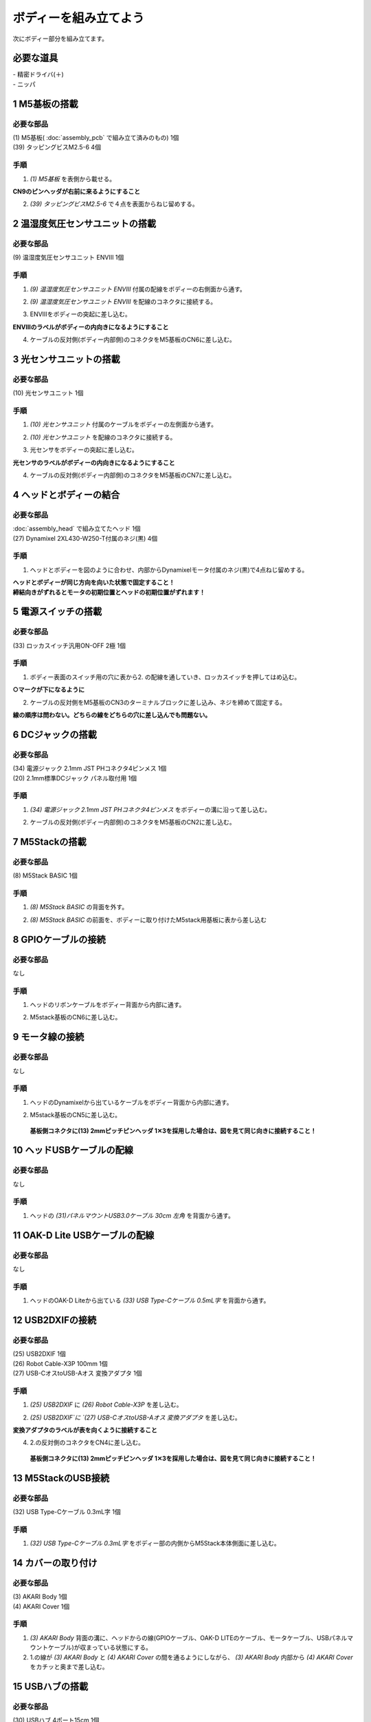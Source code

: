***********************************************************
ボディーを組み立てよう
***********************************************************

| 次にボディー部分を組み立てます。


必要な道具
-----------------------------------------------------------
| - 精密ドライバ(＋)
| - ニッパ


1 M5基板の搭載
-----------------------------------------------------------

必要な部品
^^^^^^^^^^^^^^^^^^^^^^^^^^^^^^^^^^^^^^^^^^^^^^^^^^^^^^^^^^^
| (1) M5基板( :doc:`assembly_pcb` で組み立て済みのもの) 1個
| (39) タッピングビスM2.5-6 4個

.. image:: ../../images/assembly/body/body3-0.jpg
    :width: 300px

手順
^^^^^^^^^^^^^^^^^^^^^^^^^^^^^^^^^^^^^^^^^^^^^^^^^^^^^^^^^^^
1. `(1) M5基板` を表側から載せる。

**CN9のピンヘッダが右前に来るようにすること**

.. image:: ../../images/assembly/body/body3-1.jpg
    :width: 300px

2. `(39) タッピングビスM2.5-6` で４点を表面からねじ留めする。

.. image:: ../../images/assembly/body/body3-2.jpg
    :width: 300px

2 温湿度気圧センサユニットの搭載
-----------------------------------------------------------

必要な部品
^^^^^^^^^^^^^^^^^^^^^^^^^^^^^^^^^^^^^^^^^^^^^^^^^^^^^^^^^^^
| (9) 温湿度気圧センサユニット ENVⅢ 1個

.. image:: ../../images/assembly/body/body4-0.jpg
    :width: 300px

手順
^^^^^^^^^^^^^^^^^^^^^^^^^^^^^^^^^^^^^^^^^^^^^^^^^^^^^^^^^^^
1. `(9) 温湿度気圧センサユニット ENVⅢ` 付属の配線をボディーの右側面から通す。

.. image:: ../../images/assembly/body/body4-1.jpg
    :width: 300px


2. `(9) 温湿度気圧センサユニット ENVⅢ` を配線のコネクタに接続する。

.. image:: ../../images/assembly/body/body4-2.jpg
    :width: 300px

3. ENVⅢをボディーの突起に差し込む。

**ENVⅢのラベルがボディーの内向きになるようにすること**

.. image:: ../../images/assembly/body/body4-3.jpg
    :width: 300px

4. ケーブルの反対側(ボディー内部側)のコネクタをM5基板のCN6に差し込む。

.. image:: ../../images/assembly/body/body4-4.jpg
    :width: 300px

3 光センサユニットの搭載
-----------------------------------------------------------

必要な部品
^^^^^^^^^^^^^^^^^^^^^^^^^^^^^^^^^^^^^^^^^^^^^^^^^^^^^^^^^^^
| (10) 光センサユニット 1個

.. image:: ../../images/assembly/body/body5-0.jpg
    :width: 300px

手順
^^^^^^^^^^^^^^^^^^^^^^^^^^^^^^^^^^^^^^^^^^^^^^^^^^^^^^^^^^^
1. `(10) 光センサユニット` 付属のケーブルをボディーの左側面から通す。

.. image:: ../../images/assembly/body/body5-1.jpg
    :width: 300px


2. `(10) 光センサユニット` を配線のコネクタに接続する。

.. image:: ../../images/assembly/body/body5-2.jpg
    :width: 300px

3. 光センサをボディーの突起に差し込む。

**光センサのラベルがボディーの内向きになるようにすること**

.. image:: ../../images/assembly/body/body5-3.jpg
    :width: 300px

4. ケーブルの反対側(ボディー内部側)のコネクタをM5基板のCN7に差し込む。

.. image:: ../../images/assembly/body/body5-4.jpg
    :width: 300px

4 ヘッドとボディーの結合
-----------------------------------------------------------

必要な部品
^^^^^^^^^^^^^^^^^^^^^^^^^^^^^^^^^^^^^^^^^^^^^^^^^^^^^^^^^^^
| :doc:`assembly_head` で組み立てたヘッド 1個
| (27) Dynamixel 2XL430-W250-T付属のネジ(黒) 4個

.. image:: ../../images/assembly/body/body9-0.jpg
    :width: 300px

手順
^^^^^^^^^^^^^^^^^^^^^^^^^^^^^^^^^^^^^^^^^^^^^^^^^^^^^^^^^^^
1. ヘッドとボディーを図のように合わせ、内部からDynamixelモータ付属のネジ(黒)で4点ねじ留めする。

| **ヘッドとボディーが同じ方向を向いた状態で固定すること！**
| **締結向きがずれるとモータの初期位置とヘッドの初期位置がずれます！**

.. image:: ../../images/assembly/body/body9-1.jpg
    :width: 300px

.. image:: ../../images/assembly/body/body9-2.jpg
    :width: 300px

5 電源スイッチの搭載
-----------------------------------------------------------

必要な部品
^^^^^^^^^^^^^^^^^^^^^^^^^^^^^^^^^^^^^^^^^^^^^^^^^^^^^^^^^^^
| (33) ロッカスイッチ汎用ON-OFF 2極 1個

.. image:: ../../images/assembly/body/body6-0.jpg
    :width: 300px

手順
^^^^^^^^^^^^^^^^^^^^^^^^^^^^^^^^^^^^^^^^^^^^^^^^^^^^^^^^^^^

1. ボディー表面のスイッチ用の穴に表から2. の配線を通していき、ロッカスイッチを押してはめ込む。

**○マークが下になるように**

.. image:: ../../images/assembly/body/body6-3.jpg
    :width: 300px

.. image:: ../../images/assembly/body/body6-4.jpg
    :width: 300px

.. image:: ../../images/assembly/body/body6-5.jpg
    :width: 300px

2. ケーブルの反対側をM5基板のCN3のターミナルブロックに差し込み、ネジを締めて固定する。

| **線の順序は問わない。どちらの線をどちらの穴に差し込んでも問題ない。**

.. image:: ../../images/assembly/body/body6-6.jpg
    :width: 300px

6 DCジャックの搭載
-----------------------------------------------------------

必要な部品
^^^^^^^^^^^^^^^^^^^^^^^^^^^^^^^^^^^^^^^^^^^^^^^^^^^^^^^^^^^
| (34) 電源ジャック 2.1mm JST PHコネクタ4ピンメス 1個
| (20) 2.1mm標準DCジャック パネル取付用 1個

.. image:: ../../images/assembly/body/body7-0.jpg
    :width: 300px

手順
^^^^^^^^^^^^^^^^^^^^^^^^^^^^^^^^^^^^^^^^^^^^^^^^^^^^^^^^^^^
1. `(34) 電源ジャック 2.1mm JST PHコネクタ4ピンメス` をボディーの溝に沿って差し込む。

.. image:: ../../images/assembly/body/body7-1.jpg
    :width: 300px


2. ケーブルの反対側(ボディー内部側)のコネクタをM5基板のCN2に差し込む。

.. image:: ../../images/assembly/body/body7-9.jpg
    :width: 300px

7 M5Stackの搭載
-----------------------------------------------------------

必要な部品
^^^^^^^^^^^^^^^^^^^^^^^^^^^^^^^^^^^^^^^^^^^^^^^^^^^^^^^^^^^
| (8) M5Stack BASIC 1個

.. image:: ../../images/assembly/body/body8-0.jpg
    :width: 300px

手順
^^^^^^^^
1. `(8) M5Stack BASIC` の背面を外す。

.. image:: ../../images/assembly/body/body8-1.jpg
    :width: 300px

.. image:: ../../images/assembly/body/body8-2.jpg
    :width: 300px

2. `(8) M5Stack BASIC` の前面を、ボディーに取り付けたM5stack用基板に表から差し込む

.. image:: ../../images/assembly/body/body8-3.jpg
    :width: 300px

.. image:: ../../images/assembly/body/body8-4.jpg
    :width: 300px

8 GPIOケーブルの接続
-----------------------------------------------------------

必要な部品
^^^^^^^^^^^^^^^^^^^^^^^^^^^^^^^^^^^^^^^^^^^^^^^^^^^^^^^^^^^
| なし

手順
^^^^^^^^^^^^^^^^^^^^^^^^^^^^^^^^^^^^^^^^^^^^^^^^^^^^^^^^^^^
1. ヘッドのリボンケーブルをボディー背面から内部に通す。

.. image:: ../../images/assembly/body/body10-1.jpg
    :width: 300px

.. image:: ../../images/assembly/body/body10-2.jpg
    :width: 300px

2. M5stack基板のCN6に差し込む。

.. image:: ../../images/assembly/body/body10-3.jpg
    :width: 300px

9 モータ線の接続
-----------------------------------------------------------

必要な部品
^^^^^^^^^^^^^^^^^^^^^^^^^^^^^^^^^^^^^^^^^^^^^^^^^^^^^^^^^^^
| なし

手順
^^^^^^^^^^^^^^^^^^^^^^^^^^^^^^^^^^^^^^^^^^^^^^^^^^^^^^^^^^^
1. ヘッドのDynamixelから出ているケーブルをボディー背面から内部に通す。

.. image:: ../../images/assembly/body/body11-1.jpg
    :width: 300px

.. image:: ../../images/assembly/body/body11-2.jpg
    :width: 300px

2. M5stack基板のCN5に差し込む。

 **基板側コネクタに(13) 2mmピッチピンヘッダ 1✕3を採用した場合は、図を見て同じ向きに接続すること！**

.. image:: ../../images/assembly/body/body11-3.jpg
    :width: 300px

.. image:: ../../images/assembly/body/body11-4.jpg
    :width: 300px

10 ヘッドUSBケーブルの配線
-----------------------------------------------------------

必要な部品
^^^^^^^^^^^^^^^^^^^^^^^^^^^^^^^^^^^^^^^^^^^^^^^^^^^^^^^^^^^
| なし

手順
^^^^^^^^^^^^^^^^^^^^^^^^^^^^^^^^^^^^^^^^^^^^^^^^^^^^^^^^^^^
1. ヘッドの `(31)パネルマウントUSB3.0ケーブル 30cm 左角` を背面から通す。

.. image:: ../../images/assembly/body/body12-1.jpg
    :width: 300px

11 OAK-D Lite USBケーブルの配線
-----------------------------------------------------------

必要な部品
^^^^^^^^^^^^^^^^^^^^^^^^^^^^^^^^^^^^^^^^^^^^^^^^^^^^^^^^^^^
| なし

手順
^^^^^^^^^^^^^^^^^^^^^^^^^^^^^^^^^^^^^^^^^^^^^^^^^^^^^^^^^^^
1. ヘッドのOAK-D Liteから出ている `(33) USB Type-Cケーブル 0.5mL字` を背面から通す。

.. image:: ../../images/assembly/body/body13-1.jpg
    :width: 300px

12 USB2DXIFの接続
-----------------------------------------------------------

必要な部品
^^^^^^^^^^^^^^^^^^^^^^^^^^^^^^^^^^^^^^^^^^^^^^^^^^^^^^^^^^^
| (25) USB2DXIF 1個
| (26) Robot Cable-X3P 100mm 1個
| (27) USB-CオスtoUSB-Aオス 変換アダプタ 1個

.. image:: ../../images/assembly/body/body14-0.jpg
    :width: 300px

手順
^^^^^^^^^^^^^^^^^^^^^^^^^^^^^^^^^^^^^^^^^^^^^^^^^^^^^^^^^^^
1. `(25) USB2DXIF` に `(26) Robot Cable-X3P` を差し込む。

.. image:: ../../images/assembly/body/body14-1.jpg
    :width: 300px

2. `(25) USB2DXIF`に `(27) USB-CオスtoUSB-Aオス 変換アダプタ` を差し込む。

| **変換アダプタのラベルが表を向くように接続すること**

4. 2.の反対側のコネクタをCN4に差し込む。

 **基板側コネクタに(13) 2mmピッチピンヘッダ 1✕3を採用した場合は、図を見て同じ向きに接続すること！**

.. image:: ../../images/assembly/body/body14-3.jpg
    :width: 300px

.. image:: ../../images/assembly/body/body11-4.jpg
    :width: 300px

13 M5StackのUSB接続
-----------------------------------------------------------

必要な部品
^^^^^^^^^^^^^^^^^^^^^^^^^^^^^^^^^^^^^^^^^^^^^^^^^^^^^^^^^^^
| (32) USB Type-Cケーブル 0.3mL字 1個

.. image:: ../../images/assembly/body/body15-0.jpg
    :width: 300px

手順
^^^^^^^^^^^^^^^^^^^^^^^^^^^^^^^^^^^^^^^^^^^^^^^^^^^^^^^^^^^
1. `(32) USB Type-Cケーブル 0.3mL字` をボディー部の内側からM5Stack本体側面に差し込む。

.. image:: ../../images/assembly/body/body15-1.jpg
    :width: 300px

14 カバーの取り付け
-----------------------------------------------------------

必要な部品
^^^^^^^^^^^^^^^^^^^^^^^^^^^^^^^^^^^^^^^^^^^^^^^^^^^^^^^^^^^
| (3) AKARI Body 1個
| (4) AKARI Cover 1個

.. image:: ../../images/assembly/body/body1-0.jpg
    :width: 300px

手順
^^^^^^^^^^^^^^^^^^^^^^^^^^^^^^^^^^^^^^^^^^^^^^^^^^^^^^^^^^^
1. `(3) AKARI Body` 背面の溝に、ヘッドからの線(GPIOケーブル、OAK-D LITEのケーブル、モータケーブル、USBパネルマウントケーブル)が収まっている状態にする。

2. 1.の線が `(3) AKARI Body` と `(4) AKARI Cover` の間を通るようにしながら、 `(3) AKARI Body` 内部から `(4) AKARI Cover` をカチッと奥まで差し込む。

.. image:: ../../images/assembly/body/body1-1.jpg
    :width: 300px

.. image:: ../../images/assembly/body/body1-2.jpg
    :width: 300px

15 USBハブの搭載
-----------------------------------------------------------

必要な部品
^^^^^^^^^^^^^^^^^^^^^^^^^^^^^^^^^^^^^^^^^^^^^^^^^^^^^^^^^^^
| (30) USBハブ 4ポート15cm 1個

.. image:: ../../images/assembly/body/body2-0.jpg
    :width: 300px

手順
^^^^^^^^^^^^^^^^^^^^^^^^^^^^^^^^^^^^^^^^^^^^^^^^^^^^^^^^^^^
1. `(30) USBハブ 4ポート15cm` をボディー内部にスライドさせて挿入する。

.. image:: ../../images/assembly/body/body2-1.jpg
    :width: 300px

2. OAK-DのUSB線、`(30) USBハブ 4ポート15cm` のUSB線は、背面のカバーの溝から外部に出す。

.. image:: ../../images/assembly/body/body13-2.jpg
    :width: 300px


16 USBハブへのUSB接続
-----------------------------------------------------------

必要な部品
^^^^^^^^^^^^^^^^^^^^^^^^^^^^^^^^^^^^^^^^^^^^^^^^^^^^^^^^^^^
| なし

手順
^^^^^^^^^^^^^^^^^^^^^^^^^^^^^^^^^^^^^^^^^^^^^^^^^^^^^^^^^^^

1. USB2DXIFのUSBをボディー内部のUSBハブに差し込む。

.. image:: ../../images/assembly/body/body14-2.jpg
    :width: 300px

2. M5StackのUSBをボディー内部のUSBハブに差し込む。

.. image:: ../../images/assembly/body/body14-2.jpg
    :width: 300px

3. ヘッドのUSBパネルマウントからのUSBをボディー内部のUSBハブに差し込む。

.. image:: ../../images/assembly/body/body14-2.jpg
    :width: 300px

| 以上でボディーの組み立ては終わりです。
| 次はベースの組み立てを行います。

:doc:`assembly_base` へ進む

:doc:`part_list` へ戻る
